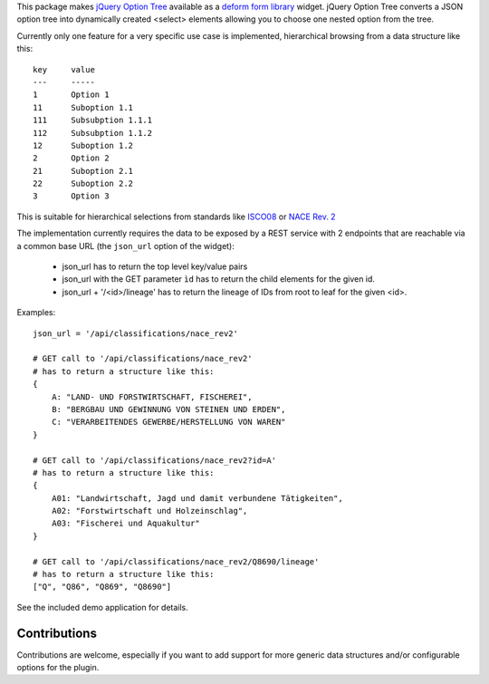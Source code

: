 This package makes
`jQuery Option Tree <http://code.google.com/p/jquery-option-tree/>`_
available as a `deform form library <http://pypi.python.org/pypi/deform/>`_
widget.  jQuery Option Tree converts a JSON option tree into dynamically
created <select> elements allowing you to choose one nested option from the
tree.

Currently only one feature for a very specific use case is implemented,
hierarchical browsing from a data structure like this::

    key     value
    ---     -----
    1       Option 1
    11      Suboption 1.1
    111     Subsubption 1.1.1
    112     Subsubption 1.1.2
    12      Suboption 1.2
    2       Option 2
    21      Suboption 2.1
    22      Suboption 2.2
    3       Option 3

This is suitable for hierarchical selections from standards like
`ISCO08 <http://en.wikipedia.org/wiki/International_Standard_Classification_of_Occupations>`_ or
`NACE Rev. 2 <http://en.wikipedia.org/wiki/Statistical_classification_of_economic_activities_in_the_European_Community>`_

The implementation currently requires the data to be exposed by a REST service
with 2 endpoints that are reachable via a common base URL (the ``json_url``
option of the widget):

    -   json_url has to return the top level key/value pairs

    -   json_url with the GET parameter ``ìd`` has to return the child elements
        for the given id.

    -   json_url + '/<id>/lineage' has to return the lineage of IDs from root to
        leaf for the given <id>.

Examples::

    json_url = '/api/classifications/nace_rev2'

    # GET call to '/api/classifications/nace_rev2'
    # has to return a structure like this:
    {
        A: "LAND- UND FORSTWIRTSCHAFT, FISCHEREI",
        B: "BERGBAU UND GEWINNUNG VON STEINEN UND ERDEN",
        C: "VERARBEITENDES GEWERBE/HERSTELLUNG VON WAREN"
    }

    # GET call to '/api/classifications/nace_rev2?id=A'
    # has to return a structure like this:
    {
        A01: "Landwirtschaft, Jagd und damit verbundene Tätigkeiten",
        A02: "Forstwirtschaft und Holzeinschlag",
        A03: "Fischerei und Aquakultur"
    }

    # GET call to '/api/classifications/nace_rev2/Q8690/lineage'
    # has to return a structure like this:
    ["Q", "Q86", "Q869", "Q8690"]

See the included demo application for details.

Contributions
-------------

Contributions are welcome, especially if you want to add support for
more generic data structures and/or configurable options for the plugin.

